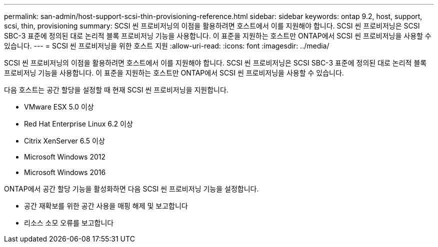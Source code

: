 ---
permalink: san-admin/host-support-scsi-thin-provisioning-reference.html 
sidebar: sidebar 
keywords: ontap 9.2, host, support, scsi, thin, provisioning 
summary: SCSI 씬 프로비저닝의 이점을 활용하려면 호스트에서 이를 지원해야 합니다. SCSI 씬 프로비저닝은 SCSI SBC-3 표준에 정의된 대로 논리적 블록 프로비저닝 기능을 사용합니다. 이 표준을 지원하는 호스트만 ONTAP에서 SCSI 씬 프로비저닝을 사용할 수 있습니다. 
---
= SCSI 씬 프로비저닝을 위한 호스트 지원
:allow-uri-read: 
:icons: font
:imagesdir: ../media/


[role="lead"]
SCSI 씬 프로비저닝의 이점을 활용하려면 호스트에서 이를 지원해야 합니다. SCSI 씬 프로비저닝은 SCSI SBC-3 표준에 정의된 대로 논리적 블록 프로비저닝 기능을 사용합니다. 이 표준을 지원하는 호스트만 ONTAP에서 SCSI 씬 프로비저닝을 사용할 수 있습니다.

다음 호스트는 공간 할당을 설정할 때 현재 SCSI 씬 프로비저닝을 지원합니다.

* VMware ESX 5.0 이상
* Red Hat Enterprise Linux 6.2 이상
* Citrix XenServer 6.5 이상
* Microsoft Windows 2012
* Microsoft Windows 2016


ONTAP에서 공간 할당 기능을 활성화하면 다음 SCSI 씬 프로비저닝 기능을 설정합니다.

* 공간 재확보를 위한 공간 사용을 매핑 해제 및 보고합니다
* 리소스 소모 오류를 보고합니다

